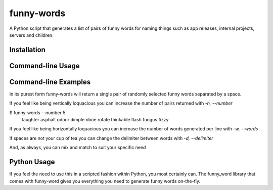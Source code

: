 ===========
funny-words
===========

A Python script that generates a list of pairs of funny words for naming things such as app releases, internal projects, servers and children.

Installation
------------

.. code:: sh
  pip install funny-words

Command-line Usage
------------------
.. code:: sh
  funny-words [-n] [-w] [-d]
  
  -n, --number     how many lines of funny words to generate
  -w, --words      how many funny words to generate per line
  -d, --delimiter  what to put between the funny words

Command-line Examples
---------------------

In its purest form funny-words will return a single pair of randomly selected funny words separated by a space.

.. code:: sh
  $ funny-words
  birthday magic

If you feel like being vertically loquacious you can increase the number of pairs returned with `-n, --number` 

.. code:: sh
$ funny-words --number 5
  laughter asphalt
  odour dimple
  oboe rotate
  thinkable flash
  fungus fizzy

If you feel like being horizontally loquacious you can increase the number of words generated per line with `-w, --words`

.. code:: sh
  $ funny-words --words 4
  chart squiggle camera spiral

If spaces are not your cup of tea you can change the delimiter between words with `-d, --delimiter`

.. code:: sh
  $ funny-words --delimiter -
  croissant-nostril

And, as always, you can mix and match to suit your specific need

.. code:: sh
  $ funny-words --delimiter , --number 6 --words 3
  fuse,bangles,fuzzy
  amazing,magic,burst
  smooch,butter,statistics
  angle,magic,smash
  pasta,amazing,flock
  smash,haberdashery,angle

Python Usage
------------

If you feel the need to use this in a scripted fashion within Python, you most certainly can. The funny_word library that comes with funny-word gives you everything you need to generate funny words on-the-fly.

.. code:: python
  >>> from funny_words import build_n_gram
  >>> build_n_gram()
  u'chesterfield'

